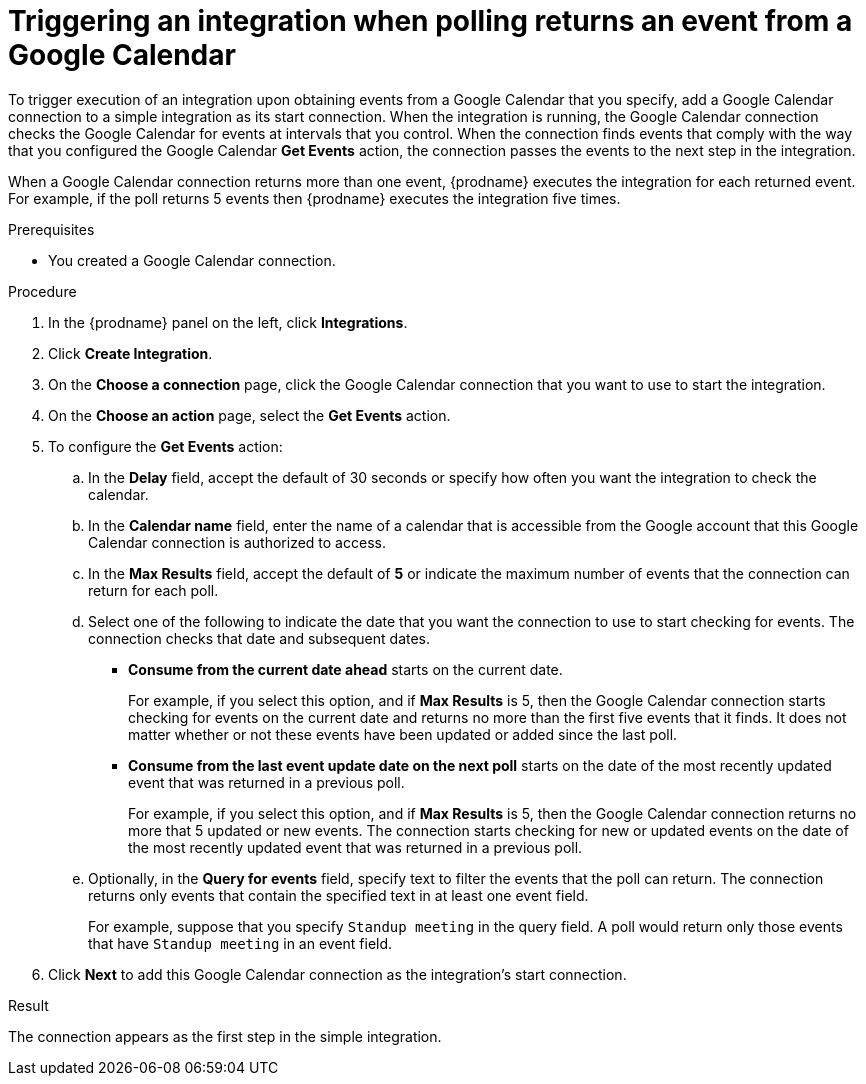 // This module is included in the following assemblies:
// as_connecting-to-google-calendar.adoc

[id='add-google-calendar-connection-start_{context}']
= Triggering an integration when polling returns an event from a Google Calendar

To trigger execution of an integration upon obtaining events from 
a Google Calendar that you specify, add a Google Calendar connection to a 
simple integration as 
its start connection. When the integration is running, the Google Calendar
connection checks the Google Calendar for events at intervals that you
control. When the connection finds events that comply with the way that
you configured the Google Calendar *Get Events* action, the connection
passes the events to the next step in the integration. 

When a Google Calendar connection returns more than one event, 
{prodname} executes the integration for each returned event. 
For example, if the poll returns 5 events then {prodname} executes
the integration five times.

.Prerequisites
* You created a Google Calendar connection. 

.Procedure

. In the {prodname} panel on the left, click *Integrations*.
. Click *Create Integration*.
. On the *Choose a connection* page, click the Google Calendar 
connection that you want to use to start the integration. 
. On the *Choose an action* page, select the *Get Events* action. 
. To configure the *Get Events* action:
.. In the *Delay* field, accept the default of 30 seconds or 
specify how often you want the integration to check the calendar. 
.. In the *Calendar name* field, enter the name of a calendar that is
accessible from the Google account that this Google Calendar connection
is authorized to access. 
.. In the *Max Results* field, accept the default of *5* or 
indicate the maximum number of events that the connection 
can return for each poll. 
.. Select one of the following to indicate the date that you want the connection
to use to start checking for events. The connection checks that date and
subsequent dates.
+
* *Consume from the current date ahead* starts on the current date.
+
For example, if you select this option, and if *Max Results* is 5, then the Google
Calendar connection starts checking for events on the current date and
returns no more than the first five events that it finds. It does not 
matter whether or not these events have been updated or added since the
last poll.
+
* *Consume from the last event update date on the next poll* starts on the
date of the most recently updated event that was returned in a previous poll. 
+
For example, if you select this option, and if *Max Results* is 5, then the
Google Calendar connection returns no more that 5 updated or new events. The 
connection starts checking for new or updated events on the date of the
most recently updated event that was returned in a previous poll. 

.. Optionally, in the *Query for events* field, specify text to filter the 
events that the poll can return. The connection returns only 
events that contain the specified text in at least one event field. 
+
For example,
suppose that you specify `Standup meeting` in the query field. A poll would
return only those events that have `Standup meeting` in an event
field. 
. Click *Next* to add this Google Calendar connection as the integration's 
start connection. 

.Result
The connection appears as the first step in the simple integration. 
